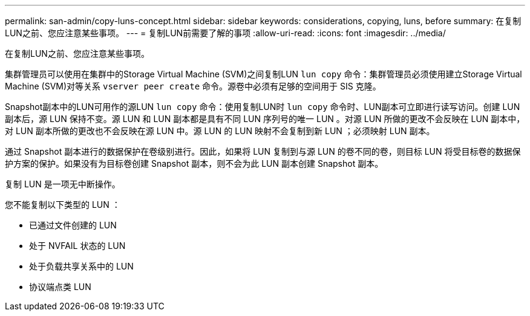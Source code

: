 ---
permalink: san-admin/copy-luns-concept.html 
sidebar: sidebar 
keywords: considerations, copying, luns, before 
summary: 在复制LUN之前、您应注意某些事项。 
---
= 复制LUN前需要了解的事项
:allow-uri-read: 
:icons: font
:imagesdir: ../media/


[role="lead"]
在复制LUN之前、您应注意某些事项。

集群管理员可以使用在集群中的Storage Virtual Machine (SVM)之间复制LUN `lun copy` 命令：集群管理员必须使用建立Storage Virtual Machine (SVM)对等关系 `vserver peer create` 命令。源卷中必须有足够的空间用于 SIS 克隆。

Snapshot副本中的LUN可用作的源LUN `lun copy` 命令：使用复制LUN时 `lun copy` 命令时、LUN副本可立即进行读写访问。创建 LUN 副本后，源 LUN 保持不变。源 LUN 和 LUN 副本都是具有不同 LUN 序列号的唯一 LUN 。对源 LUN 所做的更改不会反映在 LUN 副本中，对 LUN 副本所做的更改也不会反映在源 LUN 中。源 LUN 的 LUN 映射不会复制到新 LUN ；必须映射 LUN 副本。

通过 Snapshot 副本进行的数据保护在卷级别进行。因此，如果将 LUN 复制到与源 LUN 的卷不同的卷，则目标 LUN 将受目标卷的数据保护方案的保护。如果没有为目标卷创建 Snapshot 副本，则不会为此 LUN 副本创建 Snapshot 副本。

复制 LUN 是一项无中断操作。

您不能复制以下类型的 LUN ：

* 已通过文件创建的 LUN
* 处于 NVFAIL 状态的 LUN
* 处于负载共享关系中的 LUN
* 协议端点类 LUN


